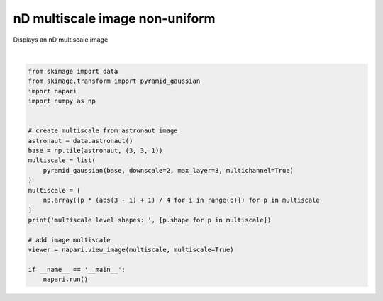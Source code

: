 
.. DO NOT EDIT.
.. THIS FILE WAS AUTOMATICALLY GENERATED BY SPHINX-GALLERY.
.. TO MAKE CHANGES, EDIT THE SOURCE PYTHON FILE:
.. "gallery/nD_multiscale_image_non_uniform.py"
.. LINE NUMBERS ARE GIVEN BELOW.

.. only:: html

    .. note::
        :class: sphx-glr-download-link-note

        Click :ref:`here <sphx_glr_download_gallery_nD_multiscale_image_non_uniform.py>`
        to download the full example code

.. rst-class:: sphx-glr-example-title

.. _sphx_glr_gallery_nD_multiscale_image_non_uniform.py:


nD multiscale image non-uniform
===============================

Displays an nD multiscale image

.. GENERATED FROM PYTHON SOURCE LINES 7-30



.. image-sg:: /gallery/images/sphx_glr_nD_multiscale_image_non_uniform_001.png
   :alt: nD multiscale image non uniform
   :srcset: /gallery/images/sphx_glr_nD_multiscale_image_non_uniform_001.png
   :class: sphx-glr-single-img


.. rst-class:: sphx-glr-script-out

 Out:

 .. code-block:: none

    /home/runner/work/napari/napari/examples/nD_multiscale_image_non_uniform.py:18: FutureWarning: `multichannel` is a deprecated argument name for `pyramid_gaussian`. It will be removed in version 1.0. Please use `channel_axis` instead.
      pyramid_gaussian(base, downscale=2, max_layer=3, multichannel=True)
    multiscale level shapes:  [(6, 1536, 1536, 3), (6, 768, 768, 3), (6, 384, 384, 3), (6, 192, 192, 3)]
    /opt/hostedtoolcache/Python/3.9.10/x64/lib/python3.9/site-packages/vispy/gloo/glir.py:850: DeprecationWarning: distutils Version classes are deprecated. Use packaging.version instead.
      elif LooseVersion(this_version) < '2.1':
    /opt/hostedtoolcache/Python/3.9.10/x64/lib/python3.9/site-packages/setuptools/_distutils/version.py:351: DeprecationWarning: distutils Version classes are deprecated. Use packaging.version instead.
      other = LooseVersion(other)






|

.. code-block:: default


    from skimage import data
    from skimage.transform import pyramid_gaussian
    import napari
    import numpy as np


    # create multiscale from astronaut image
    astronaut = data.astronaut()
    base = np.tile(astronaut, (3, 3, 1))
    multiscale = list(
        pyramid_gaussian(base, downscale=2, max_layer=3, multichannel=True)
    )
    multiscale = [
        np.array([p * (abs(3 - i) + 1) / 4 for i in range(6)]) for p in multiscale
    ]
    print('multiscale level shapes: ', [p.shape for p in multiscale])

    # add image multiscale
    viewer = napari.view_image(multiscale, multiscale=True)

    if __name__ == '__main__':
        napari.run()


.. _sphx_glr_download_gallery_nD_multiscale_image_non_uniform.py:


.. only :: html

 .. container:: sphx-glr-footer
    :class: sphx-glr-footer-example



  .. container:: sphx-glr-download sphx-glr-download-python

     :download:`Download Python source code: nD_multiscale_image_non_uniform.py <nD_multiscale_image_non_uniform.py>`



  .. container:: sphx-glr-download sphx-glr-download-jupyter

     :download:`Download Jupyter notebook: nD_multiscale_image_non_uniform.ipynb <nD_multiscale_image_non_uniform.ipynb>`


.. only:: html

 .. rst-class:: sphx-glr-signature

    `Gallery generated by Sphinx-Gallery <https://sphinx-gallery.github.io>`_

